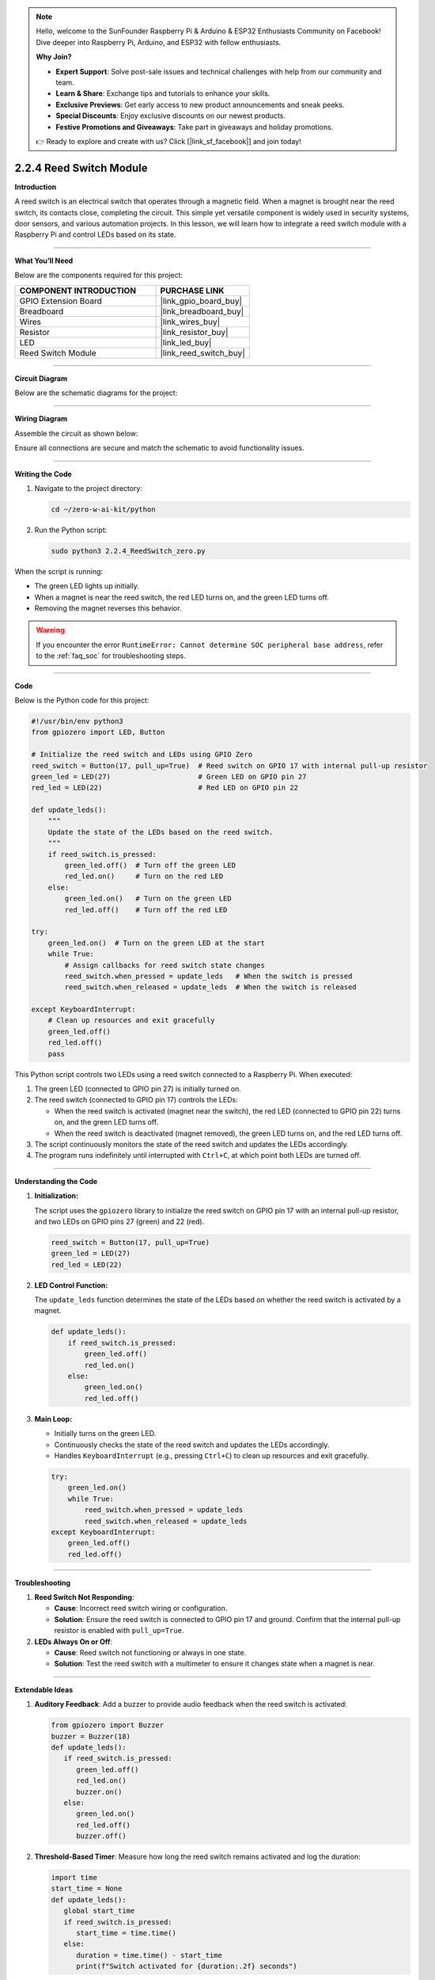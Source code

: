.. note::

    Hello, welcome to the SunFounder Raspberry Pi & Arduino & ESP32 Enthusiasts Community on Facebook! Dive deeper into Raspberry Pi, Arduino, and ESP32 with fellow enthusiasts.

    **Why Join?**

    - **Expert Support**: Solve post-sale issues and technical challenges with help from our community and team.
    - **Learn & Share**: Exchange tips and tutorials to enhance your skills.
    - **Exclusive Previews**: Get early access to new product announcements and sneak peeks.
    - **Special Discounts**: Enjoy exclusive discounts on our newest products.
    - **Festive Promotions and Giveaways**: Take part in giveaways and holiday promotions.

    👉 Ready to explore and create with us? Click [|link_sf_facebook|] and join today!

.. _2.2.4_py:

2.2.4 Reed Switch Module
========================

**Introduction**

A reed switch is an electrical switch that operates through a magnetic field. When a magnet is brought near the reed switch, its contacts close, completing the circuit. This simple yet versatile component is widely used in security systems, door sensors, and various automation projects. In this lesson, we will learn how to integrate a reed switch module with a Raspberry Pi and control LEDs based on its state.

----------------------------------------------

**What You’ll Need**

Below are the components required for this project:

.. list-table::
    :widths: 30 20
    :header-rows: 1

    * - COMPONENT INTRODUCTION
      - PURCHASE LINK
    * - GPIO Extension Board
      - |link_gpio_board_buy|
    * - Breadboard
      - |link_breadboard_buy|
    * - Wires
      - |link_wires_buy|
    * - Resistor
      - |link_resistor_buy|
    * - LED
      - |link_led_buy|
    * - Reed Switch Module
      - |link_reed_switch_buy|


----------------------------------------------


**Circuit Diagram**

Below are the schematic diagrams for the project:

.. image:: ../python/img/2.2.4_reed_switch_schematic_1.png
    :width: 400
    :align: center

.. image:: ../python/img/2.2.4_reed_switch_schematic_2.png
    :width: 400
    :align: center


----------------------------------------------


**Wiring Diagram**

Assemble the circuit as shown below:

.. image:: ../python/img/2.2.4_reed_switch_circuit.png
    :width: 700
    :align: center

Ensure all connections are secure and match the schematic to avoid functionality issues.


----------------------------------------------


**Writing the Code**

1. Navigate to the project directory:

   .. code-block:: bash

       cd ~/zero-w-ai-kit/python

2. Run the Python script:

   .. code-block:: bash

       sudo python3 2.2.4_ReedSwitch_zero.py

When the script is running:

* The green LED lights up initially.
* When a magnet is near the reed switch, the red LED turns on, and the green LED turns off.
* Removing the magnet reverses this behavior.

.. warning::
    If you encounter the error ``RuntimeError: Cannot determine SOC peripheral base address``, refer to the :ref:`faq_soc` for troubleshooting steps.



----------------------------------------------

**Code**

Below is the Python code for this project:

.. code-block:: python

   #!/usr/bin/env python3
   from gpiozero import LED, Button

   # Initialize the reed switch and LEDs using GPIO Zero
   reed_switch = Button(17, pull_up=True)  # Reed switch on GPIO 17 with internal pull-up resistor
   green_led = LED(27)                     # Green LED on GPIO pin 27
   red_led = LED(22)                       # Red LED on GPIO pin 22

   def update_leds():
       """
       Update the state of the LEDs based on the reed switch.
       """
       if reed_switch.is_pressed:
           green_led.off()  # Turn off the green LED
           red_led.on()     # Turn on the red LED
       else:
           green_led.on()   # Turn on the green LED
           red_led.off()    # Turn off the red LED

   try:
       green_led.on()  # Turn on the green LED at the start
       while True:
           # Assign callbacks for reed switch state changes
           reed_switch.when_pressed = update_leds   # When the switch is pressed
           reed_switch.when_released = update_leds  # When the switch is released

   except KeyboardInterrupt:
       # Clean up resources and exit gracefully
       green_led.off()
       red_led.off()
       pass

This Python script controls two LEDs using a reed switch connected to a Raspberry Pi. When executed:

1. The green LED (connected to GPIO pin 27) is initially turned on.
2. The reed switch (connected to GPIO pin 17) controls the LEDs:

   - When the reed switch is activated (magnet near the switch), the red LED (connected to GPIO pin 22) turns on, and the green LED turns off.
   - When the reed switch is deactivated (magnet removed), the green LED turns on, and the red LED turns off.

3. The script continuously monitors the state of the reed switch and updates the LEDs accordingly.
4. The program runs indefinitely until interrupted with ``Ctrl+C``, at which point both LEDs are turned off.


----------------------------------------------

**Understanding the Code**

1. **Initialization:**

   The script uses the ``gpiozero`` library to initialize the reed switch on GPIO pin 17 with an internal pull-up resistor, and two LEDs on GPIO pins 27 (green) and 22 (red).

   .. code-block:: python

       reed_switch = Button(17, pull_up=True)
       green_led = LED(27)
       red_led = LED(22)

2. **LED Control Function:**

   The ``update_leds`` function determines the state of the LEDs based on whether the reed switch is activated by a magnet.

   .. code-block:: python

       def update_leds():
           if reed_switch.is_pressed:
               green_led.off()
               red_led.on()
           else:
               green_led.on()
               red_led.off()

3. **Main Loop:**

   * Initially turns on the green LED.
   * Continuously checks the state of the reed switch and updates the LEDs accordingly.
   * Handles ``KeyboardInterrupt`` (e.g., pressing ``Ctrl+C``) to clean up resources and exit gracefully.

   .. code-block:: python

       try:
           green_led.on()
           while True:
               reed_switch.when_pressed = update_leds
               reed_switch.when_released = update_leds
       except KeyboardInterrupt:
           green_led.off()
           red_led.off()



----------------------------------------------


**Troubleshooting**

1. **Reed Switch Not Responding**:

   - **Cause**: Incorrect reed switch wiring or configuration.
   - **Solution**: Ensure the reed switch is connected to GPIO pin 17 and ground. Confirm that the internal pull-up resistor is enabled with ``pull_up=True``.

2. **LEDs Always On or Off**:

   - **Cause**: Reed switch not functioning or always in one state.
   - **Solution**: Test the reed switch with a multimeter to ensure it changes state when a magnet is near.

----------------------------------------------

**Extendable Ideas**

1. **Auditory Feedback**: Add a buzzer to provide audio feedback when the reed switch is activated:

   .. code-block:: python

      from gpiozero import Buzzer
      buzzer = Buzzer(18)
      def update_leds():
         if reed_switch.is_pressed:
            green_led.off()
            red_led.on()
            buzzer.on()
         else:
            green_led.on()
            red_led.off()
            buzzer.off()



2. **Threshold-Based Timer**: Measure how long the reed switch remains activated and log the duration:

   .. code-block:: python

      import time
      start_time = None
      def update_leds():
         global start_time
         if reed_switch.is_pressed:
            start_time = time.time()
         else:
            duration = time.time() - start_time
            print(f"Switch activated for {duration:.2f} seconds")

----------------------------------------------


**Conclusion**

This project demonstrates how to use a reed switch module with a Raspberry Pi to control LEDs. By understanding the basics of magnetic switches and GPIO programming, you can expand this knowledge to create automated systems and interactive projects for various applications.
